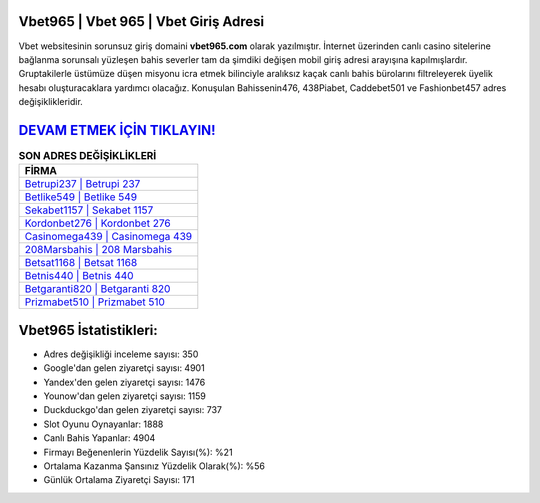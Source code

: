 ﻿Vbet965 | Vbet 965 | Vbet Giriş Adresi
===================================

.. image:: images/vbet-giris.jpg
   :width: 600
   
Vbet websitesinin sorunsuz giriş domaini **vbet965.com** olarak yazılmıştır. İnternet üzerinden canlı casino sitelerine bağlanma sorunsalı yüzleşen bahis severler tam da şimdiki değişen mobil giriş adresi arayışına kapılmışlardır. Gruptakilerle üstümüze düşen misyonu icra etmek bilinciyle aralıksız kaçak canlı bahis bürolarını filtreleyerek üyelik hesabı oluşturacaklara yardımcı olacağız. Konuşulan Bahissenin476, 438Piabet, Caddebet501 ve Fashionbet457 adres değişiklikleridir.

`DEVAM ETMEK İÇİN TIKLAYIN! <https://uclck.me/gonow>`_
==============

.. list-table:: **SON ADRES DEĞİŞİKLİKLERİ**
   :widths: 100
   :header-rows: 1

   * - FİRMA
   * - `Betrupi237 | Betrupi 237 <betrupi237-betrupi-237-betrupi-giris-adresi.html>`_
   * - `Betlike549 | Betlike 549 <betlike549-betlike-549-betlike-giris-adresi.html>`_
   * - `Sekabet1157 | Sekabet 1157 <sekabet1157-sekabet-1157-sekabet-giris-adresi.html>`_	 
   * - `Kordonbet276 | Kordonbet 276 <kordonbet276-kordonbet-276-kordonbet-giris-adresi.html>`_	 
   * - `Casinomega439 | Casinomega 439 <casinomega439-casinomega-439-casinomega-giris-adresi.html>`_ 
   * - `208Marsbahis | 208 Marsbahis <208marsbahis-208-marsbahis-marsbahis-giris-adresi.html>`_
   * - `Betsat1168 | Betsat 1168 <betsat1168-betsat-1168-betsat-giris-adresi.html>`_	 
   * - `Betnis440 | Betnis 440 <betnis440-betnis-440-betnis-giris-adresi.html>`_
   * - `Betgaranti820 | Betgaranti 820 <betgaranti820-betgaranti-820-betgaranti-giris-adresi.html>`_
   * - `Prizmabet510 | Prizmabet 510 <prizmabet510-prizmabet-510-prizmabet-giris-adresi.html>`_
	 
Vbet965 İstatistikleri:
===================================	 
* Adres değişikliği inceleme sayısı: 350
* Google'dan gelen ziyaretçi sayısı: 4901
* Yandex'den gelen ziyaretçi sayısı: 1476
* Younow'dan gelen ziyaretçi sayısı: 1159
* Duckduckgo'dan gelen ziyaretçi sayısı: 737
* Slot Oyunu Oynayanlar: 1888
* Canlı Bahis Yapanlar: 4904
* Firmayı Beğenenlerin Yüzdelik Sayısı(%): %21
* Ortalama Kazanma Şansınız Yüzdelik Olarak(%): %56
* Günlük Ortalama Ziyaretçi Sayısı: 171

